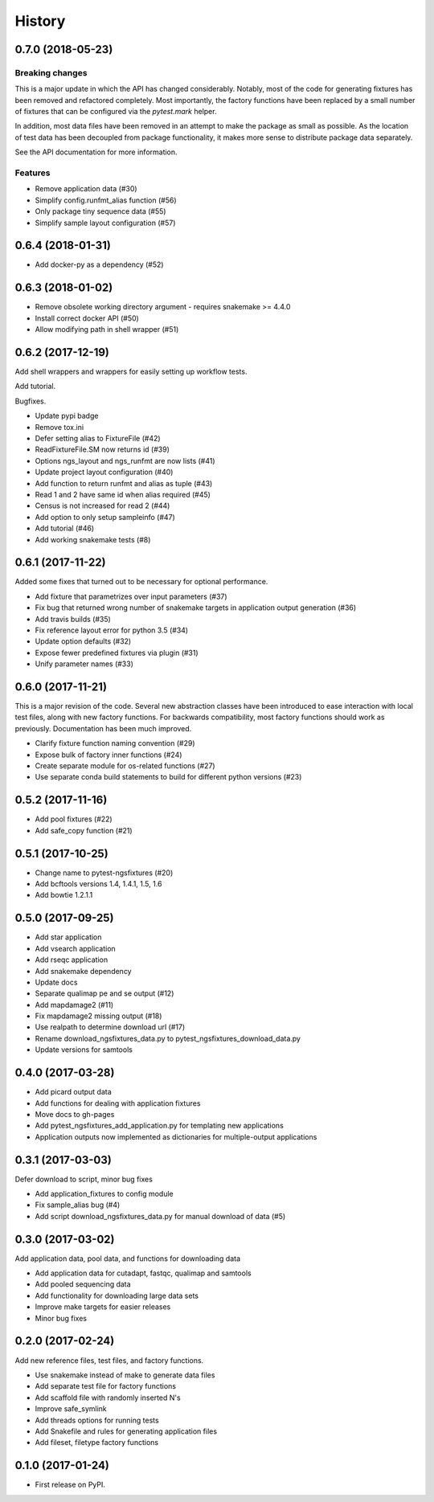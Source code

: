 History
=======

0.7.0 (2018-05-23)
------------------

Breaking changes
+++++++++++++++++

This is a major update in which the API has changed considerably.
Notably, most of the code for generating fixtures has been removed and
refactored completely. Most importantly, the factory functions have
been replaced by a small number of fixtures that can be configured via
the `pytest.mark` helper.

In addition, most data files have been removed
in an attempt to make the package as small as possible. As the
location of test data has been decoupled from package functionality,
it makes more sense to distribute package data separately.

See the API documentation for more information.


Features
++++++++

* Remove application data (#30)
* Simplify config.runfmt_alias function (#56)
* Only package tiny sequence data (#55)
* Simplify sample layout configuration (#57)


0.6.4 (2018-01-31)
------------------

* Add docker-py as a dependency (#52)


0.6.3 (2018-01-02)
------------------

* Remove obsolete working directory argument - requires snakemake >=
  4.4.0
* Install correct docker API (#50)
* Allow modifying path in shell wrapper (#51)

0.6.2 (2017-12-19)
------------------

Add shell wrappers and wrappers for easily setting up workflow tests.

Add tutorial.

Bugfixes.

* Update pypi badge
* Remove tox.ini
* Defer setting alias to FixtureFile (#42)
* ReadFixtureFile.SM now returns id (#39)
* Options ngs_layout and ngs_runfmt are now lists (#41)
* Update project layout configuration (#40)
* Add function to return runfmt and alias as tuple (#43)
* Read 1 and 2 have same id when alias required (#45)
* Census is not increased for read 2 (#44)
* Add option to only setup sampleinfo (#47)
* Add tutorial (#46)
* Add working snakemake tests (#8)

0.6.1 (2017-11-22)
------------------

Added some fixes that turned out to be necessary for optional performance.

* Add fixture that parametrizes over input parameters (#37)
* Fix bug that returned wrong number of snakemake targets in application output generation (#36)
* Add travis builds (#35)
* Fix reference layout error for python 3.5 (#34)
* Update option defaults (#32)
* Expose fewer predefined fixtures via plugin (#31)
* Unify parameter names (#33)


0.6.0 (2017-11-21)
------------------

This is a major revision of the code. Several new abstraction classes
have been introduced to ease interaction with local test files, along
with new factory functions. For backwards compatibility, most factory
functions should work as previously. Documentation has been much
improved.

* Clarify fixture function naming convention (#29)
* Expose bulk of factory inner functions (#24)
* Create separate module for os-related functions (#27)
* Use separate conda build statements to build for different python versions (#23)

0.5.2 (2017-11-16)
------------------

* Add pool fixtures (#22)
* Add safe_copy function (#21)

0.5.1 (2017-10-25)
------------------

* Change name to pytest-ngsfixtures (#20)
* Add bcftools versions 1.4, 1.4.1, 1.5, 1.6
* Add bowtie 1.2.1.1

0.5.0 (2017-09-25)
------------------

* Add star application
* Add vsearch application
* Add rseqc application
* Add snakemake dependency
* Update docs

* Separate qualimap pe and se output (#12)
* Add mapdamage2 (#11)
* Fix mapdamage2 missing output (#18)
* Use realpath to determine download url (#17)
* Rename download_ngsfixtures_data.py to pytest_ngsfixtures_download_data.py
* Update versions for samtools

0.4.0 (2017-03-28)
------------------

* Add picard output data
* Add functions for dealing with application fixtures
* Move docs to gh-pages
* Add pytest_ngsfixtures_add_application.py for templating new
  applications
* Application outputs now implemented as dictionaries for
  multiple-output applications


0.3.1 (2017-03-03)
------------------

Defer download to script, minor bug fixes

* Add application_fixtures to config module
* Fix sample_alias bug (#4)
* Add script download_ngsfixtures_data.py for manual download of data (#5)


0.3.0 (2017-03-02)
------------------

Add application data, pool data, and functions for downloading data

* Add application data for cutadapt, fastqc, qualimap and samtools
* Add pooled sequencing data
* Add functionality for downloading large data sets
* Improve make targets for easier releases
* Minor bug fixes


0.2.0 (2017-02-24)
------------------

Add new reference files, test files, and factory functions.

* Use snakemake instead of make to generate data files
* Add separate test file for factory functions
* Add scaffold file with randomly inserted N's
* Improve safe_symlink
* Add threads options for running tests
* Add Snakefile and rules for generating application files
* Add fileset, filetype factory functions


0.1.0 (2017-01-24)
------------------

* First release on PyPI.
